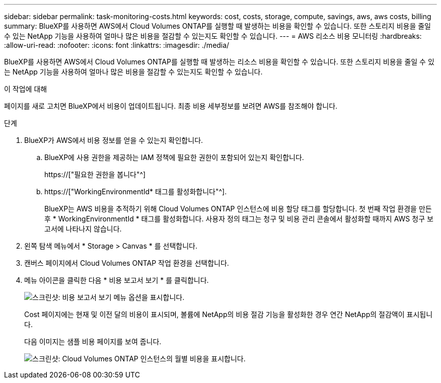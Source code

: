 ---
sidebar: sidebar 
permalink: task-monitoring-costs.html 
keywords: cost, costs, storage, compute, savings, aws, aws costs, billing 
summary: BlueXP를 사용하면 AWS에서 Cloud Volumes ONTAP를 실행할 때 발생하는 비용을 확인할 수 있습니다. 또한 스토리지 비용을 줄일 수 있는 NetApp 기능을 사용하여 얼마나 많은 비용을 절감할 수 있는지도 확인할 수 있습니다. 
---
= AWS 리소스 비용 모니터링
:hardbreaks:
:allow-uri-read: 
:nofooter: 
:icons: font
:linkattrs: 
:imagesdir: ./media/


[role="lead"]
BlueXP를 사용하면 AWS에서 Cloud Volumes ONTAP를 실행할 때 발생하는 리소스 비용을 확인할 수 있습니다. 또한 스토리지 비용을 줄일 수 있는 NetApp 기능을 사용하여 얼마나 많은 비용을 절감할 수 있는지도 확인할 수 있습니다.

.이 작업에 대해
페이지를 새로 고치면 BlueXP에서 비용이 업데이트됩니다. 최종 비용 세부정보를 보려면 AWS를 참조해야 합니다.

.단계
. BlueXP가 AWS에서 비용 정보를 얻을 수 있는지 확인합니다.
+
.. BlueXP에 사용 권한을 제공하는 IAM 정책에 필요한 권한이 포함되어 있는지 확인합니다.
+
https://["필요한 권한을 봅니다"^]

.. https://["WorkingEnvironmentId* 태그를 활성화합니다"^].
+
BlueXP는 AWS 비용을 추적하기 위해 Cloud Volumes ONTAP 인스턴스에 비용 할당 태그를 할당합니다. 첫 번째 작업 환경을 만든 후 * WorkingEnvironmentId * 태그를 활성화합니다. 사용자 정의 태그는 청구 및 비용 관리 콘솔에서 활성화할 때까지 AWS 청구 보고서에 나타나지 않습니다.



. 왼쪽 탐색 메뉴에서 * Storage > Canvas * 를 선택합니다.
. 캔버스 페이지에서 Cloud Volumes ONTAP 작업 환경을 선택합니다.
. 메뉴 아이콘을 클릭한 다음 * 비용 보고서 보기 * 를 클릭합니다.
+
image:screenshot_view_cost_report.png["스크린샷: 비용 보고서 보기 메뉴 옵션을 표시합니다."]

+
Cost 페이지에는 현재 및 이전 달의 비용이 표시되며, 볼륨에 NetApp의 비용 절감 기능을 활성화한 경우 연간 NetApp의 절감액이 표시됩니다.

+
다음 이미지는 샘플 비용 페이지를 보여 줍니다.

+
image:screenshot_cost.gif["스크린샷: Cloud Volumes ONTAP 인스턴스의 월별 비용을 표시합니다."]


